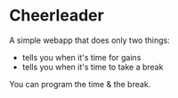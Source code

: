* Cheerleader
A simple webapp that does only two things:

- tells you when it's time for gains
- tells you when it's time to take a break

You can program the time & the break.
